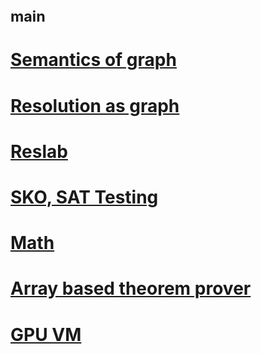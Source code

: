 #+STARTUP: showall
* [[file:_main.org][_main]]
* [[file:Semantics of graph.org][Semantics of graph]]
* [[file:Resolution as graph.org][Resolution as graph]]
* [[file:Reslab.org][Reslab]]
* [[file:SKO, SAT Testing.org][SKO, SAT Testing]]
* [[file:Math.org][Math]]
* [[file:Array based theorem prover/_index.org][Array based theorem prover]]
* [[file:GPU VM.org][GPU VM]]

